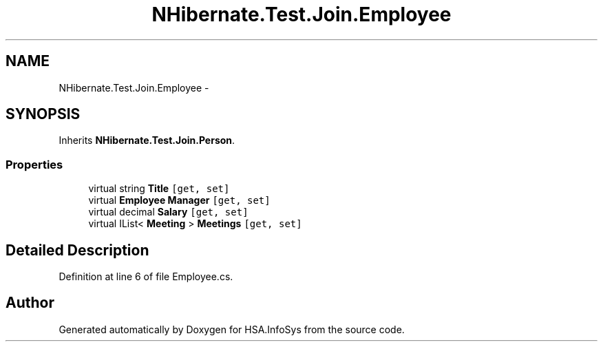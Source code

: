 .TH "NHibernate.Test.Join.Employee" 3 "Fri Jul 5 2013" "Version 1.0" "HSA.InfoSys" \" -*- nroff -*-
.ad l
.nh
.SH NAME
NHibernate.Test.Join.Employee \- 
.SH SYNOPSIS
.br
.PP
.PP
Inherits \fBNHibernate\&.Test\&.Join\&.Person\fP\&.
.SS "Properties"

.in +1c
.ti -1c
.RI "virtual string \fBTitle\fP\fC [get, set]\fP"
.br
.ti -1c
.RI "virtual \fBEmployee\fP \fBManager\fP\fC [get, set]\fP"
.br
.ti -1c
.RI "virtual decimal \fBSalary\fP\fC [get, set]\fP"
.br
.ti -1c
.RI "virtual IList< \fBMeeting\fP > \fBMeetings\fP\fC [get, set]\fP"
.br
.in -1c
.SH "Detailed Description"
.PP 
Definition at line 6 of file Employee\&.cs\&.

.SH "Author"
.PP 
Generated automatically by Doxygen for HSA\&.InfoSys from the source code\&.
